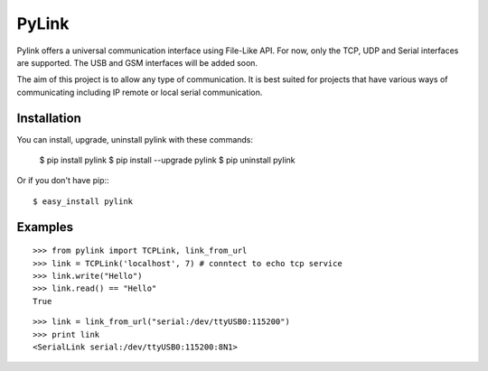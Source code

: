 PyLink
======

Pylink offers a universal communication interface using File-Like API.
For now, only the TCP, UDP and Serial interfaces are supported.
The USB and GSM interfaces will be added soon.

The aim of this project is to allow any type of communication.
It is best suited for projects that have various ways of communicating
including IP remote or local serial communication.

Installation
------------

You can install, upgrade, uninstall pylink with these commands:

  $ pip install pylink
  $ pip install --upgrade pylink
  $ pip uninstall pylink

Or if you don't have pip:::

  $ easy_install pylink

Examples
--------

::

  >>> from pylink import TCPLink, link_from_url
  >>> link = TCPLink('localhost', 7) # conntect to echo tcp service
  >>> link.write("Hello")
  >>> link.read() == "Hello"
  True

::

  >>> link = link_from_url("serial:/dev/ttyUSB0:115200")
  >>> print link
  <SerialLink serial:/dev/ttyUSB0:115200:8N1>
